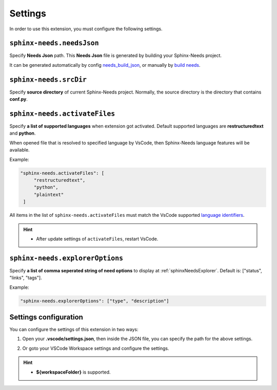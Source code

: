 .. _settings:

Settings
========

In order to use this extension, you must configure the following settings.

.. _needsJsonPath:

``sphinx-needs.needsJson``
--------------------------

Specify **Needs Json** path. This **Needs Json** file is generated by building your Sphinx-Needs project.

It can be generated automatically by config `needs_build_json <https://sphinx-needs.readthedocs.io/en/latest/configuration.html#needs-build-json>`_,
or manually by `build needs <https://sphinx-needs.readthedocs.io/en/latest/builders.html#needs>`_.

.. _srcDir:

``sphinx-needs.srcDir``
-----------------------

Specify **source directory** of current Sphinx-Needs project. 
Normally, the source directory is the directory that contains **conf.py**.

.. _activateFiles:

``sphinx-needs.activateFiles``
------------------------------

Specify **a list of supported languages** when extension got activated. Default supported languages are **restructuredtext** and **python**.

When opened file that is resolved to specified language by VsCode, then Sphinx-Needs language features will be available.

Example:

.. code-block:: json

   "sphinx-needs.activateFiles": [
        "restructuredtext",
        "python",
        "plaintext"
    ]

All items in the list of ``sphinx-needs.activateFiles`` must match the VsCode supported
`language identifiers <https://code.visualstudio.com/docs/languages/identifiers>`_.

.. hint::

   * After update settings of ``activateFiles``, restart VsCode.

.. _explorerOptions:

``sphinx-needs.explorerOptions``
--------------------------------

Specify **a list of comma seperated string of need options** to display at :ref:`sphinxNeedsExplorer`. Default is: ["status", "links", "tags"].

Example:

.. code-block:: json

   "sphinx-needs.explorerOptions": ["type", "description"]

Settings configuration
----------------------

You can configure the settings of this extension in two ways:

1. Open your **.vscode/settings.json**, then inside the JSON file, you can specify the path for the above settings.

   .. image:: /_images/settings.gif
      :align: center

2. Or goto your VSCode Workspace settings and configure the settings.

   .. image:: /_images/workspace_settings.gif
      :align: center 

.. hint:: 

   * **${workspaceFolder}** is supported.
